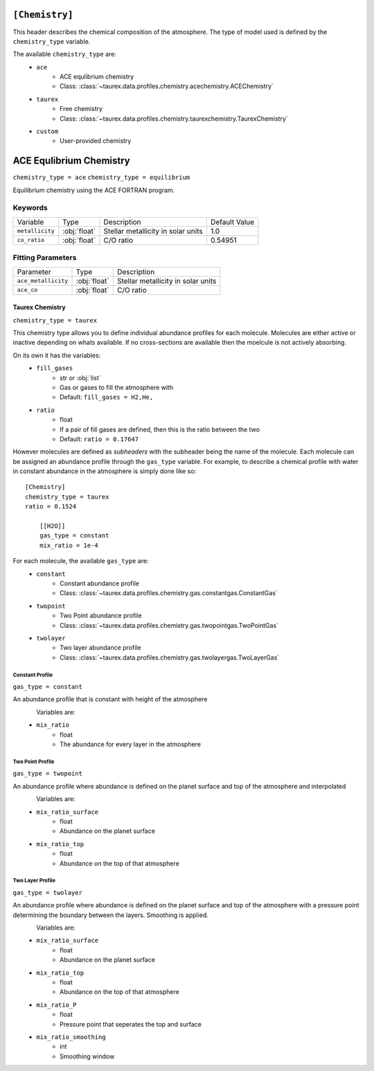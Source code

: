 .. _chemistry:

===============
``[Chemistry]``
===============

This header describes the chemical composition of the
atmosphere. The type of model used is defined by the
``chemistry_type`` variable.

The available ``chemistry_type`` are:
    - ``ace``
        - ACE equlibrium chemistry
        - Class: :class:`~taurex.data.profiles.chemistry.acechemistry.ACEChemistry`

    - ``taurex``
        - Free chemistry
        - Class: :class:`~taurex.data.profiles.chemistry.taurexchemistry.TaurexChemistry`
    
    - ``custom``
        - User-provided chemistry


========================
ACE Equlibrium Chemistry
========================
``chemistry_type = ace``
``chemistry_type = equilibrium``

Equilibrium chemistry using the ACE FORTRAN program.

--------
Keywords
--------

+-----------------+--------------+------------------------------------+---------------+
| Variable        | Type         | Description                        | Default Value |
+-----------------+--------------+------------------------------------+---------------+
| ``metallicity`` | :obj:`float` | Stellar metallicity in solar units | 1.0           |
+-----------------+--------------+------------------------------------+---------------+
| ``co_ratio``    | :obj:`float` | C/O ratio                          | 0.54951       |
+-----------------+--------------+------------------------------------+---------------+


------------------
Fitting Parameters
------------------

+---------------------+--------------+------------------------------------+
| Parameter           | Type         | Description                        |
+---------------------+--------------+------------------------------------+
| ``ace_metallicity`` | :obj:`float` | Stellar metallicity in solar units |
+---------------------+--------------+------------------------------------+
| ``ace_co``          | :obj:`float` | C/O ratio                          |
+---------------------+--------------+------------------------------------+

Taurex Chemistry
===========================
``chemistry_type = taurex``


This chemistry type allows you to define individual
abundance profiles for each molecule. Molecules are either active or inactive depending on
whats available. If no cross-sections are available then the moelcule is not actively absorbing.

On its own it has the variables:
    - ``fill_gases``
        - str or :obj:`list`
        - Gas or gases to fill the atmosphere with
        - Default: ``fill_gases = H2,He,``

    - ``ratio``
        - float
        - If a pair of fill gases are defined, then this is the ratio between the two
        - Default: ``ratio = 0.17647``

However molecules are defined as *subheaders* with the subheader being the name of the molecule.
Each molecule can be assigned an abundance profile through the ``gas_type`` variable.
For example, to describe a chemical profile with water in constant abundance in the atmosphere 
is simply done like so::

    [Chemistry]
    chemistry_type = taurex
    ratio = 0.1524

        [[H2O]]
        gas_type = constant
        mix_ratio = 1e-4

For each molecule, the available ``gas_type`` are:
    - ``constant``
       - Constant abundance profile
       - Class: :class:`~taurex.data.profiles.chemistry.gas.constantgas.ConstantGas`

    - ``twopoint``
        - Two Point abundance profile
        - Class: :class:`~taurex.data.profiles.chemistry.gas.twopointgas.TwoPointGas`
    
    - ``twolayer``
        - Two layer abundance profile
        - Class: :class:`~taurex.data.profiles.chemistry.gas.twolayergas.TwoLayerGas`


Constant Profile
----------------
``gas_type = constant``

An abundance profile that is constant with height of the atmosphere

.. figure::  _static/constantgas.png
   :align:   left
   :width: 80%

Variables are:
    - ``mix_ratio``
        - float
        - The abundance for every layer in the atmosphere

Two Point Profile
-----------------
``gas_type = twopoint``

An abundance profile where abundance is defined on the planet surface and top of
the atmosphere and interpolated

.. figure::  _static/twopointgas.png
   :align:   left
   :width: 80%

Variables are:
    - ``mix_ratio_surface``
        - float
        - Abundance on the planet surface
    - ``mix_ratio_top``
        - float
        - Abundance on the top of that atmosphere



Two Layer Profile
-----------------
``gas_type = twolayer``

An abundance profile where abundance is defined on the planet surface and top of
the atmosphere with a pressure point determining the boundary between the layers.
Smoothing is applied.

.. figure::  _static/twolayerabundance.png
   :align:   left
   :width: 80%

Variables are:
    - ``mix_ratio_surface``
        - float
        - Abundance on the planet surface
    - ``mix_ratio_top``
        - float
        - Abundance on the top of that atmosphere
    - ``mix_ratio_P``
        - float
        - Pressure point that seperates the top and surface
    - ``mix_ratio_smoothing``
        - int
        - Smoothing window